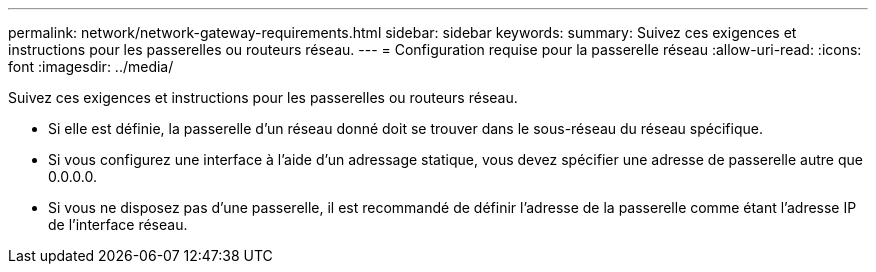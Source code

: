 ---
permalink: network/network-gateway-requirements.html 
sidebar: sidebar 
keywords:  
summary: Suivez ces exigences et instructions pour les passerelles ou routeurs réseau. 
---
= Configuration requise pour la passerelle réseau
:allow-uri-read: 
:icons: font
:imagesdir: ../media/


[role="lead"]
Suivez ces exigences et instructions pour les passerelles ou routeurs réseau.

* Si elle est définie, la passerelle d'un réseau donné doit se trouver dans le sous-réseau du réseau spécifique.
* Si vous configurez une interface à l'aide d'un adressage statique, vous devez spécifier une adresse de passerelle autre que 0.0.0.0.
* Si vous ne disposez pas d'une passerelle, il est recommandé de définir l'adresse de la passerelle comme étant l'adresse IP de l'interface réseau.

